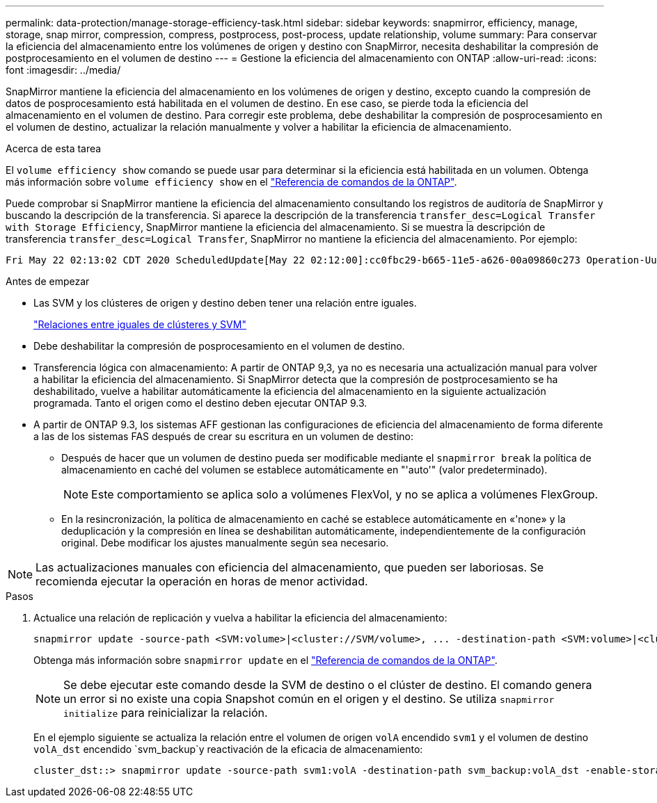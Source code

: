 ---
permalink: data-protection/manage-storage-efficiency-task.html 
sidebar: sidebar 
keywords: snapmirror, efficiency, manage, storage, snap mirror, compression, compress, postprocess, post-process, update relationship, volume 
summary: Para conservar la eficiencia del almacenamiento entre los volúmenes de origen y destino con SnapMirror, necesita deshabilitar la compresión de postprocesamiento en el volumen de destino 
---
= Gestione la eficiencia del almacenamiento con ONTAP
:allow-uri-read: 
:icons: font
:imagesdir: ../media/


[role="lead"]
SnapMirror mantiene la eficiencia del almacenamiento en los volúmenes de origen y destino, excepto cuando la compresión de datos de posprocesamiento está habilitada en el volumen de destino. En ese caso, se pierde toda la eficiencia del almacenamiento en el volumen de destino. Para corregir este problema, debe deshabilitar la compresión de posprocesamiento en el volumen de destino, actualizar la relación manualmente y volver a habilitar la eficiencia de almacenamiento.

.Acerca de esta tarea
El `volume efficiency show` comando se puede usar para determinar si la eficiencia está habilitada en un volumen. Obtenga más información sobre `volume efficiency show` en el link:https://docs.netapp.com/us-en/ontap-cli/volume-efficiency-show.html["Referencia de comandos de la ONTAP"^].

Puede comprobar si SnapMirror mantiene la eficiencia del almacenamiento consultando los registros de auditoría de SnapMirror y buscando la descripción de la transferencia. Si aparece la descripción de la transferencia `transfer_desc=Logical Transfer with Storage Efficiency`, SnapMirror mantiene la eficiencia del almacenamiento. Si se muestra la descripción de transferencia `transfer_desc=Logical Transfer`, SnapMirror no mantiene la eficiencia del almacenamiento. Por ejemplo:

[listing]
----
Fri May 22 02:13:02 CDT 2020 ScheduledUpdate[May 22 02:12:00]:cc0fbc29-b665-11e5-a626-00a09860c273 Operation-Uuid=39fbcf48-550a-4282-a906-df35632c73a1 Group=none Operation-Cookie=0 action=End source=<sourcepath> destination=<destpath> status=Success bytes_transferred=117080571 network_compression_ratio=1.0:1 transfer_desc=Logical Transfer - Optimized Directory Mode
----
.Antes de empezar
* Las SVM y los clústeres de origen y destino deben tener una relación entre iguales.
+
https://docs.netapp.com/us-en/ontap-system-manager-classic/peering/index.html["Relaciones entre iguales de clústeres y SVM"^]

* Debe deshabilitar la compresión de posprocesamiento en el volumen de destino.
* Transferencia lógica con almacenamiento: A partir de ONTAP 9,3, ya no es necesaria una actualización manual para volver a habilitar la eficiencia del almacenamiento. Si SnapMirror detecta que la compresión de postprocesamiento se ha deshabilitado, vuelve a habilitar automáticamente la eficiencia del almacenamiento en la siguiente actualización programada. Tanto el origen como el destino deben ejecutar ONTAP 9.3.
* A partir de ONTAP 9.3, los sistemas AFF gestionan las configuraciones de eficiencia del almacenamiento de forma diferente a las de los sistemas FAS después de crear su escritura en un volumen de destino:
+
** Después de hacer que un volumen de destino pueda ser modificable mediante el `snapmirror break` la política de almacenamiento en caché del volumen se establece automáticamente en "'auto'" (valor predeterminado).
+
[NOTE]
====
Este comportamiento se aplica solo a volúmenes FlexVol, y no se aplica a volúmenes FlexGroup.

====
** En la resincronización, la política de almacenamiento en caché se establece automáticamente en «'none» y la deduplicación y la compresión en línea se deshabilitan automáticamente, independientemente de la configuración original. Debe modificar los ajustes manualmente según sea necesario.




[NOTE]
====
Las actualizaciones manuales con eficiencia del almacenamiento, que pueden ser laboriosas. Se recomienda ejecutar la operación en horas de menor actividad.

====
.Pasos
. Actualice una relación de replicación y vuelva a habilitar la eficiencia del almacenamiento:
+
[source, cli]
----
snapmirror update -source-path <SVM:volume>|<cluster://SVM/volume>, ... -destination-path <SVM:volume>|<cluster://SVM/volume>, ... -enable-storage-efficiency true
----
+
Obtenga más información sobre `snapmirror update` en el link:https://docs.netapp.com/us-en/ontap-cli/snapmirror-update.html["Referencia de comandos de la ONTAP"^].

+
[NOTE]
====
Se debe ejecutar este comando desde la SVM de destino o el clúster de destino. El comando genera un error si no existe una copia Snapshot común en el origen y el destino. Se utiliza `snapmirror initialize` para reinicializar la relación.

====
+
En el ejemplo siguiente se actualiza la relación entre el volumen de origen `volA` encendido `svm1` y el volumen de destino `volA_dst` encendido `svm_backup`y reactivación de la eficacia de almacenamiento:

+
[listing]
----
cluster_dst::> snapmirror update -source-path svm1:volA -destination-path svm_backup:volA_dst -enable-storage-efficiency true
----

